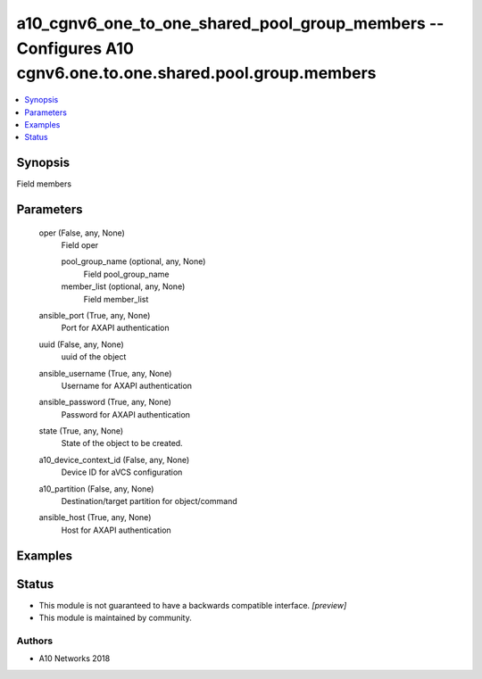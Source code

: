 .. _a10_cgnv6_one_to_one_shared_pool_group_members_module:


a10_cgnv6_one_to_one_shared_pool_group_members -- Configures A10 cgnv6.one.to.one.shared.pool.group.members
===========================================================================================================

.. contents::
   :local:
   :depth: 1


Synopsis
--------

Field members






Parameters
----------

  oper (False, any, None)
    Field oper


    pool_group_name (optional, any, None)
      Field pool_group_name


    member_list (optional, any, None)
      Field member_list



  ansible_port (True, any, None)
    Port for AXAPI authentication


  uuid (False, any, None)
    uuid of the object


  ansible_username (True, any, None)
    Username for AXAPI authentication


  ansible_password (True, any, None)
    Password for AXAPI authentication


  state (True, any, None)
    State of the object to be created.


  a10_device_context_id (False, any, None)
    Device ID for aVCS configuration


  a10_partition (False, any, None)
    Destination/target partition for object/command


  ansible_host (True, any, None)
    Host for AXAPI authentication









Examples
--------

.. code-block:: yaml+jinja

    





Status
------




- This module is not guaranteed to have a backwards compatible interface. *[preview]*


- This module is maintained by community.



Authors
~~~~~~~

- A10 Networks 2018

